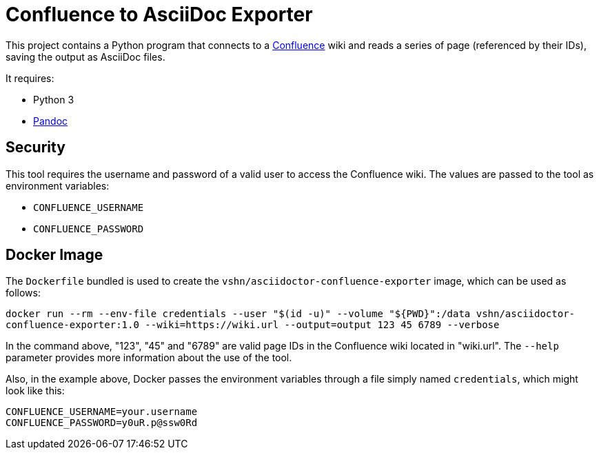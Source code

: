 = Confluence to AsciiDoc Exporter

This project contains a Python program that connects to a https://www.atlassian.com/software/confluence[Confluence] wiki and reads a series of page (referenced by their IDs), saving the output as AsciiDoc files.

It requires:

* Python 3
* https://pandoc.org/[Pandoc]

== Security

This tool requires the username and password of a valid user to access the Confluence wiki. The values are passed to the tool as environment variables:

* `CONFLUENCE_USERNAME`
* `CONFLUENCE_PASSWORD`

== Docker Image

The `Dockerfile` bundled is used to create the `vshn/asciidoctor-confluence-exporter` image, which can be used as follows:

`docker run --rm --env-file credentials --user "$(id -u)" --volume "${PWD}":/data vshn/asciidoctor-confluence-exporter:1.0 --wiki=https://wiki.url --output=output 123 45 6789 --verbose`

In the command above, "123", "45" and "6789" are valid page IDs in the Confluence wiki located in "wiki.url". The `--help` parameter provides more information about the use of the tool.

Also, in the example above, Docker passes the environment variables through a file simply named `credentials`, which might look like this:

[source]
----
CONFLUENCE_USERNAME=your.username
CONFLUENCE_PASSWORD=y0uR.p@ssw0Rd
----
